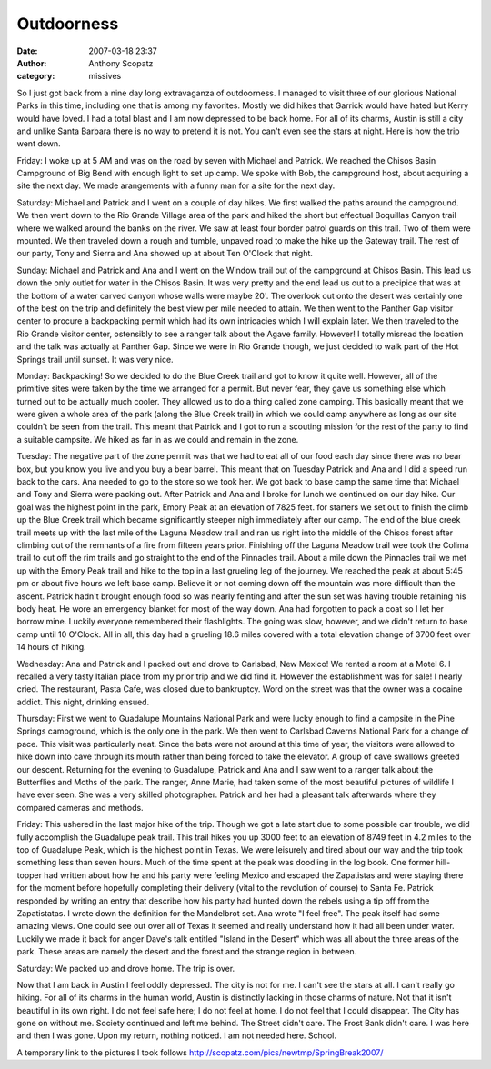 Outdoorness
#############
:date: 2007-03-18 23:37
:author: Anthony Scopatz
:category: missives

So I just got back from a nine day long extravaganza of outdoorness. I
managed to visit three of our glorious National Parks in this time,
including one that is among my favorites. Mostly we did hikes that
Garrick would have hated but Kerry would have loved. I had a total blast
and I am now depressed to be back home. For all of its charms, Austin is
still a city and unlike Santa Barbara there is no way to pretend it is
not. You can't even see the stars at night. Here is how the trip went
down.

Friday: I woke up at 5 AM and was on the road by seven with Michael and
Patrick. We reached the Chisos Basin Campground of Big Bend with enough
light to set up camp. We spoke with Bob, the campground host, about
acquiring a site the next day. We made arangements with a funny man for
a site for the next day.

Saturday: Michael and Patrick and I went on a couple of day hikes. We
first walked the paths around the campground. We then went down to the
Rio Grande Village area of the park and hiked the short but effectual
Boquillas Canyon trail where we walked around the banks on the river. We
saw at least four border patrol guards on this trail. Two of them were
mounted. We then traveled down a rough and tumble, unpaved road to make
the hike up the Gateway trail. The rest of our party, Tony and Sierra
and Ana showed up at about Ten O'Clock that night.

Sunday: Michael and Patrick and Ana and I went on the Window trail out
of the campground at Chisos Basin. This lead us down the only outlet for
water in the Chisos Basin. It was very pretty and the end lead us out to
a precipice that was at the bottom of a water carved canyon whose walls
were maybe 20'. The overlook out onto the desert was certainly one of
the best on the trip and definitely the best view per mile needed to
attain. We then went to the Panther Gap visitor center to procure a
backpacking permit which had its own intricacies which I will explain
later. We then traveled to the Rio Grande visitor center, ostensibly to
see a ranger talk about the Agave family. However! I totally misread the
location and the talk was actually at Panther Gap. Since we were in Rio
Grande though, we just decided to walk part of the Hot Springs trail
until sunset. It was very nice.

Monday: Backpacking! So we decided to do the Blue Creek trail and got to
know it quite well. However, all of the primitive sites were taken by
the time we arranged for a permit. But never fear, they gave us
something else which turned out to be actually much cooler. They allowed
us to do a thing called zone camping. This basically meant that we were
given a whole area of the park (along the Blue Creek trail) in which we
could camp anywhere as long as our site couldn't be seen from the trail.
This meant that Patrick and I got to run a scouting mission for the rest
of the party to find a suitable campsite. We hiked as far in as we could
and remain in the zone.

Tuesday: The negative part of the zone permit was that we had to eat all
of our food each day since there was no bear box, but you know you live
and you buy a bear barrel. This meant that on Tuesday Patrick and Ana
and I did a speed run back to the cars. Ana needed to go to the store so
we took her. We got back to base camp the same time that Michael and
Tony and Sierra were packing out. After Patrick and Ana and I broke for
lunch we continued on our day hike. Our goal was the highest point in
the park, Emory Peak at an elevation of 7825 feet. for starters we set
out to finish the climb up the Blue Creek trail which became
significantly steeper nigh immediately after our camp. The end of the
blue creek trail meets up with the last mile of the Laguna Meadow trail
and ran us right into the middle of the Chisos forest after climbing out
of the remnants of a fire from fifteen years prior. Finishing off the
Laguna Meadow trail wee took the Colima trail to cut off the rim trails
and go straight to the end of the Pinnacles trail. About a mile down the
Pinnacles trail we met up with the Emory Peak trail and hike to the top
in a last grueling leg of the journey. We reached the peak at about 5:45
pm or about five hours we left base camp. Believe it or not coming down
off the mountain was more difficult than the ascent. Patrick hadn't
brought enough food so was nearly feinting and after the sun set was
having trouble retaining his body heat. He wore an emergency blanket for
most of the way down. Ana had forgotten to pack a coat so I let her
borrow mine. Luckily everyone remembered their flashlights. The going
was slow, however, and we didn't return to base camp until 10 O'Clock.
All in all, this day had a grueling 18.6 miles covered with a total
elevation change of 3700 feet over 14 hours of hiking.

Wednesday: Ana and Patrick and I packed out and drove to Carlsbad, New
Mexico! We rented a room at a Motel 6. I recalled a very tasty Italian
place from my prior trip and we did find it. However the establishment
was for sale! I nearly cried. The restaurant, Pasta Cafe, was closed due
to bankruptcy. Word on the street was that the owner was a cocaine
addict. This night, drinking ensued.

Thursday: First we went to Guadalupe Mountains National Park and were
lucky enough to find a campsite in the Pine Springs campground, which is
the only one in the park. We then went to Carlsbad Caverns National Park
for a change of pace. This visit was particularly neat. Since the bats
were not around at this time of year, the visitors were allowed to hike
down into cave through its mouth rather than being forced to take the
elevator. A group of cave swallows greeted our descent. Returning for
the evening to Guadalupe, Patrick and Ana and I saw went to a ranger
talk about the Butterflies and Moths of the park. The ranger, Anne
Marie, had taken some of the most beautiful pictures of wildlife I have
ever seen. She was a very skilled photographer. Patrick and her had a
pleasant talk afterwards where they compared cameras and methods.

Friday: This ushered in the last major hike of the trip. Though we got a
late start due to some possible car trouble, we did fully accomplish the
Guadalupe peak trail. This trail hikes you up 3000 feet to an elevation
of 8749 feet in 4.2 miles to the top of Guadalupe Peak, which is the
highest point in Texas. We were leisurely and tired about our way and
the trip took something less than seven hours. Much of the time spent at
the peak was doodling in the log book. One former hill-topper had
written about how he and his party were feeling Mexico and escaped the
Zapatistas and were staying there for the moment before hopefully
completing their delivery (vital to the revolution of course) to Santa
Fe. Patrick responded by writing an entry that describe how his party
had hunted down the rebels using a tip off from the Zapatistatas. I
wrote down the definition for the Mandelbrot set. Ana wrote "I feel
free". The peak itself had some amazing views. One could see out over
all of Texas it seemed and really understand how it had all been under
water. Luckily we made it back for anger Dave's talk entitled "Island in
the Desert" which was all about the three areas of the park. These areas
are namely the desert and the forest and the strange region in between.

Saturday: We packed up and drove home. The trip is over.

Now that I am back in Austin I feel oddly depressed. The city is not for
me. I can't see the stars at all. I can't really go hiking. For all of
its charms in the human world, Austin is distinctly lacking in those
charms of nature. Not that it isn't beautiful in its own right. I do not
feel safe here; I do not feel at home. I do not feel that I could
disappear. The City has gone on without me. Society continued and left
me behind. The Street didn't care. The Frost Bank didn't care. I was
here and then I was gone. Upon my return, nothing noticed. I am not
needed here. School.

A temporary link to the pictures I took follows
http://scopatz.com/pics/newtmp/SpringBreak2007/

